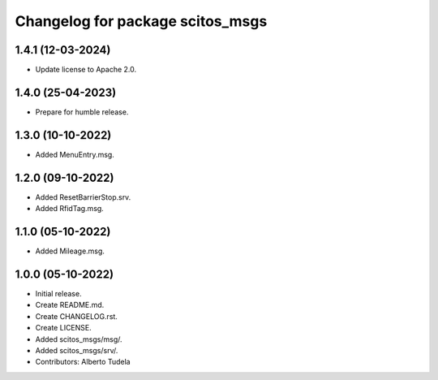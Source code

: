^^^^^^^^^^^^^^^^^^^^^^^^^^^^^^^^^^^^^^^
Changelog for package scitos_msgs
^^^^^^^^^^^^^^^^^^^^^^^^^^^^^^^^^^^^^^^

1.4.1 (12-03-2024)
------------------
* Update license to Apache 2.0.

1.4.0 (25-04-2023)
------------------
* Prepare for humble release.

1.3.0 (10-10-2022)
------------------
* Added MenuEntry.msg.

1.2.0 (09-10-2022)
------------------
* Added ResetBarrierStop.srv.
* Added RfidTag.msg.

1.1.0 (05-10-2022)
------------------
* Added Mileage.msg.

1.0.0 (05-10-2022)
------------------
* Initial release.
* Create README.md.
* Create CHANGELOG.rst.
* Create LICENSE.
* Added scitos_msgs/msg/.
* Added scitos_msgs/srv/.
* Contributors: Alberto Tudela
